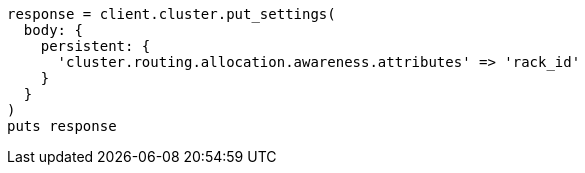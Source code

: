 [source, ruby]
----
response = client.cluster.put_settings(
  body: {
    persistent: {
      'cluster.routing.allocation.awareness.attributes' => 'rack_id'
    }
  }
)
puts response
----
